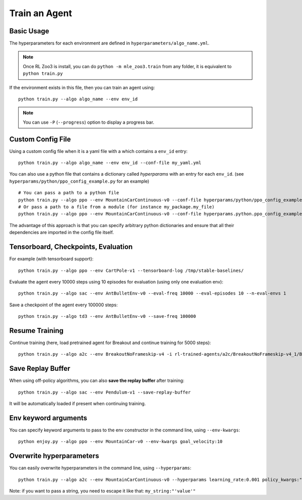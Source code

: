 .. _train:

==============
Train an Agent
==============

Basic Usage
-----------

The hyperparameters for each environment are defined in
``hyperparameters/algo_name.yml``.


.. note::

	Once RL Zoo3 is install, you can do ``python -m mle_zoo3.train`` from any folder, it is equivalent to ``python train.py``


If the environment exists in this file, then you can train an agent using:

::

  python train.py --algo algo_name --env env_id


.. note::

	You can use ``-P`` (``--progress``) option to display a progress bar.


Custom Config File
------------------

Using a custom config file when it is a yaml file with a which contains a ``env_id`` entry:

::

  python train.py --algo algo_name --env env_id --conf-file my_yaml.yml


You can also use a python file that contains a dictionary called `hyperparams` with an entry for each ``env_id``.
(see ``hyperparams/python/ppo_config_example.py`` for an example)

::

  # You can pass a path to a python file
  python train.py --algo ppo --env MountainCarContinuous-v0 --conf-file hyperparams/python/ppo_config_example.py
  # Or pass a path to a file from a module (for instance my_package.my_file)
  python train.py --algo ppo --env MountainCarContinuous-v0 --conf-file hyperparams.python.ppo_config_example

The advantage of this approach is that you can specify arbitrary python dictionaries
and ensure that all their dependencies are imported in the config file itself.

Tensorboard, Checkpoints, Evaluation
------------------------------------

For example (with tensorboard support):

::

  python train.py --algo ppo --env CartPole-v1 --tensorboard-log /tmp/stable-baselines/


Evaluate the agent every 10000 steps using 10 episodes for evaluation (using only one evaluation env):

::

  python train.py --algo sac --env AntBulletEnv-v0 --eval-freq 10000 --eval-episodes 10 --n-eval-envs 1


Save a checkpoint of the agent every 100000 steps:

::

  python train.py --algo td3 --env AntBulletEnv-v0 --save-freq 100000

Resume Training
---------------

Continue training (here, load pretrained agent for Breakout and continue training for 5000 steps):

::

  python train.py --algo a2c --env BreakoutNoFrameskip-v4 -i rl-trained-agents/a2c/BreakoutNoFrameskip-v4_1/BreakoutNoFrameskip-v4.zip -n 5000

Save Replay Buffer
------------------

When using off-policy algorithms, you can also **save the replay buffer** after training:

::

  python train.py --algo sac --env Pendulum-v1 --save-replay-buffer

It will be automatically loaded if present when continuing training.


Env keyword arguments
---------------------

You can specify keyword arguments to pass to the env constructor in the
command line, using ``--env-kwargs``:

::

   python enjoy.py --algo ppo --env MountainCar-v0 --env-kwargs goal_velocity:10


Overwrite hyperparameters
-------------------------

You can easily overwrite hyperparameters in the command line, using
``--hyperparams``:

::

   python train.py --algo a2c --env MountainCarContinuous-v0 --hyperparams learning_rate:0.001 policy_kwargs:"dict(net_arch=[64, 64])"

Note: if you want to pass a string, you need to escape it like that:
``my_string:"'value'"``

